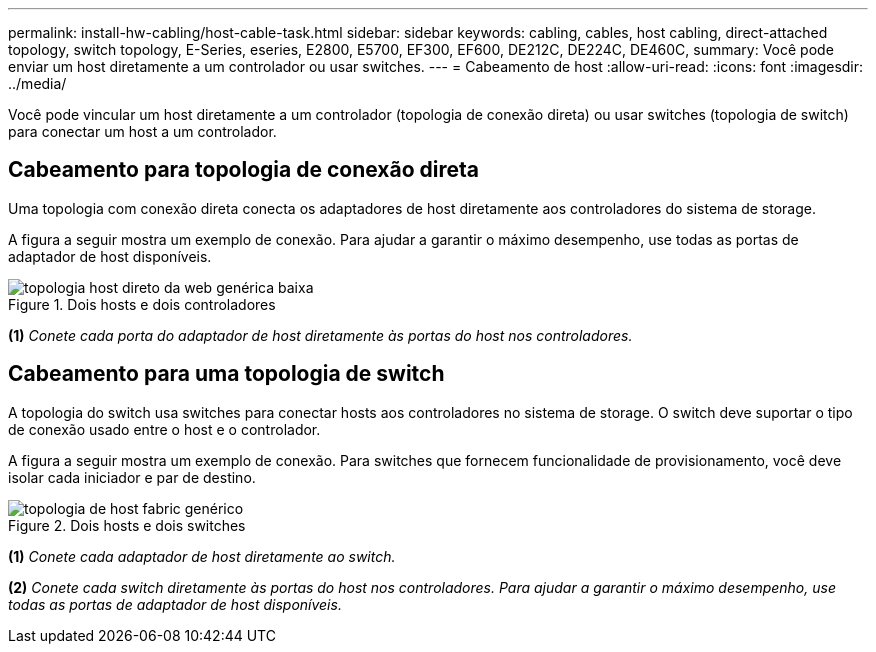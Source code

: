 ---
permalink: install-hw-cabling/host-cable-task.html 
sidebar: sidebar 
keywords: cabling, cables, host cabling, direct-attached topology, switch topology, E-Series, eseries, E2800, E5700, EF300, EF600, DE212C, DE224C, DE460C, 
summary: Você pode enviar um host diretamente a um controlador ou usar switches. 
---
= Cabeamento de host
:allow-uri-read: 
:icons: font
:imagesdir: ../media/


[role="lead"]
Você pode vincular um host diretamente a um controlador (topologia de conexão direta) ou usar switches (topologia de switch) para conectar um host a um controlador.



== Cabeamento para topologia de conexão direta

Uma topologia com conexão direta conecta os adaptadores de host diretamente aos controladores do sistema de storage.

A figura a seguir mostra um exemplo de conexão. Para ajudar a garantir o máximo desempenho, use todas as portas de adaptador de host disponíveis.

.Dois hosts e dois controladores
image::../media/topology_host_direct_generic_web_low.png[topologia host direto da web genérica baixa]

*(1)* _Conete cada porta do adaptador de host diretamente às portas do host nos controladores._



== Cabeamento para uma topologia de switch

A topologia do switch usa switches para conectar hosts aos controladores no sistema de storage. O switch deve suportar o tipo de conexão usado entre o host e o controlador.

A figura a seguir mostra um exemplo de conexão. Para switches que fornecem funcionalidade de provisionamento, você deve isolar cada iniciador e par de destino.

.Dois hosts e dois switches
image::../media/topology_host_fabric_generic.png[topologia de host fabric genérico]

*(1)* _Conete cada adaptador de host diretamente ao switch._

*(2)* _Conete cada switch diretamente às portas do host nos controladores. Para ajudar a garantir o máximo desempenho, use todas as portas de adaptador de host disponíveis._
